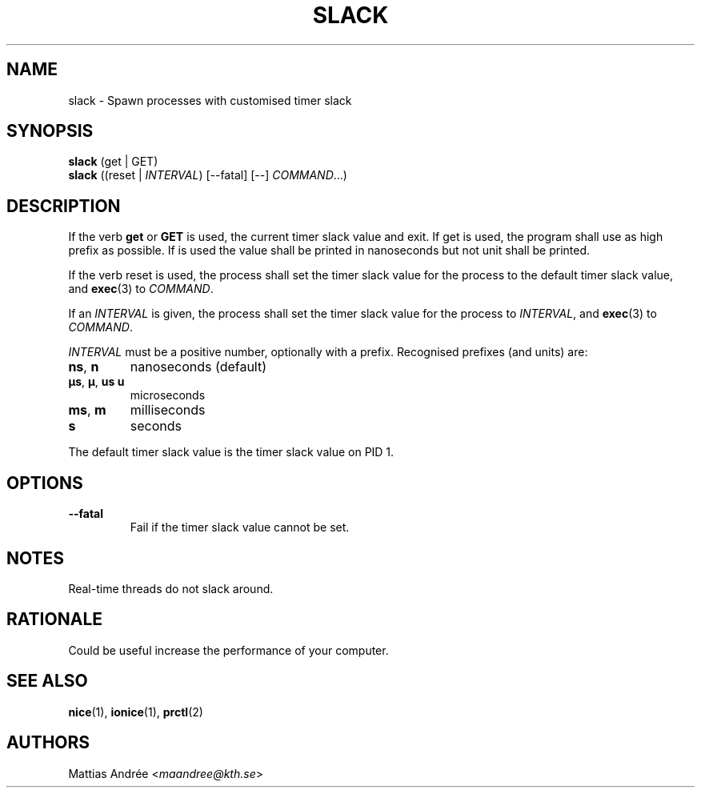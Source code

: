 .TH SLACK 1 SLACK
.SH NAME
slack - Spawn processes with customised timer slack
.SH SYNOPSIS
.B slack
(get | GET)
.br
.B slack
.RI ((reset\ |\  INTERVAL )
[\-\-fatal] [--]
.IR COMMAND ...)
.SH DESCRIPTION
If the verb 
.B get
or
.B GET
is used, the current timer slack value and exit. If get is used, the
program shall use as high prefix as possible. If
.V GET
is used the value shall be printed in nanoseconds but not unit shall
be printed.
.PP
If the verb reset is used, the process shall set the timer slack value
for the process to the default timer slack value, and
.BR exec (3)
to
.IR COMMAND .
.PP
If an
.I INTERVAL
is given, the process shall set the timer slack value for the process
to
.IR INTERVAL ,
and
.BR exec (3)
to
.IR COMMAND .
.PP
.I INTERVAL
must be a positive number, optionally with a prefix. Recognised
prefixes (and units) are:
.TP
.BR ns ,\  n
nanoseconds (default)
.TP
.BR µs ,\  µ ,\  us \,\  u
microseconds
.TP
.BR ms ,\  m
milliseconds
.TP
.BR s
seconds
.PP
The default timer slack value is the timer slack value on PID 1.
.SH OPTIONS
.TP
.B \-\-fatal
Fail if the timer slack value cannot be set.
.SH NOTES
Real-time threads do not slack around.
.SH RATIONALE
Could be useful increase the performance of your computer.
.SH "SEE ALSO"
.BR nice (1),
.BR ionice (1),
.BR prctl (2)
.SH AUTHORS
Mattias Andrée
.RI < maandree@kth.se >
